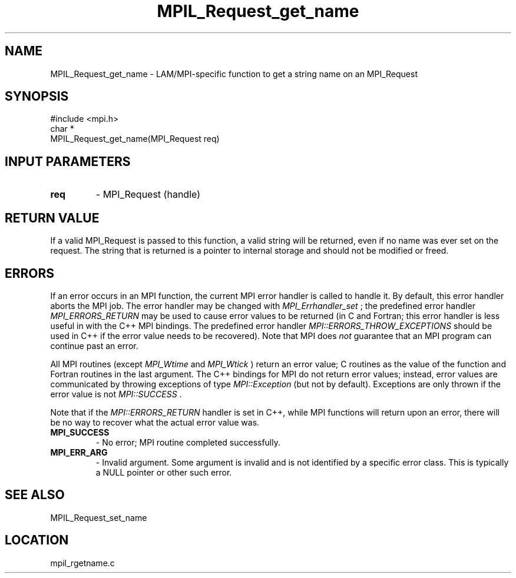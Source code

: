 .TH MPIL_Request_get_name 3 "6/24/2006" "LAM/MPI 7.1.4" "LAM/MPI"
.SH NAME
MPIL_Request_get_name \-  LAM/MPI-specific function to get a string name on an MPI_Request 
.SH SYNOPSIS
.nf
#include <mpi.h>
char *
MPIL_Request_get_name(MPI_Request req)
.fi
.SH INPUT PARAMETERS
.PD 0
.TP
.B req 
- MPI_Request (handle)
.PD 1

.SH RETURN VALUE

If a valid MPI_Request is passed to this function, a valid string will
be returned, even if no name was ever set on the request.  The string
that is returned is a pointer to internal storage and should not be
modified or freed.

.SH ERRORS

If an error occurs in an MPI function, the current MPI error handler
is called to handle it.  By default, this error handler aborts the
MPI job.  The error handler may be changed with 
.I MPI_Errhandler_set
;
the predefined error handler 
.I MPI_ERRORS_RETURN
may be used to cause
error values to be returned (in C and Fortran; this error handler is
less useful in with the C++ MPI bindings.  The predefined error
handler 
.I MPI::ERRORS_THROW_EXCEPTIONS
should be used in C++ if the
error value needs to be recovered).  Note that MPI does 
.I not
guarantee that an MPI program can continue past an error.

All MPI routines (except 
.I MPI_Wtime
and 
.I MPI_Wtick
) return an error
value; C routines as the value of the function and Fortran routines
in the last argument.  The C++ bindings for MPI do not return error
values; instead, error values are communicated by throwing exceptions
of type 
.I MPI::Exception
(but not by default).  Exceptions are only
thrown if the error value is not 
.I MPI::SUCCESS
\&.


Note that if the 
.I MPI::ERRORS_RETURN
handler is set in C++, while
MPI functions will return upon an error, there will be no way to
recover what the actual error value was.
.PD 0
.TP
.B MPI_SUCCESS 
- No error; MPI routine completed successfully.
.PD 1
.PD 0
.TP
.B MPI_ERR_ARG 
- Invalid argument.  Some argument is invalid and is not
identified by a specific error class.  This is typically a NULL
pointer or other such error.
.PD 1

.SH SEE ALSO
MPIL_Request_set_name
.br
.SH LOCATION
mpil_rgetname.c
